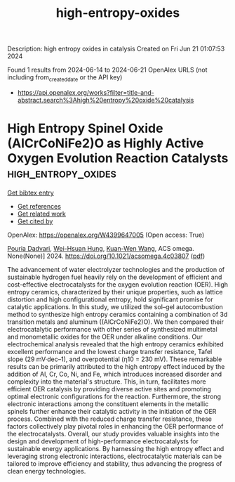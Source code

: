 #+TITLE: high-entropy-oxides
Description: high entropy oxides in catalysis
Created on Fri Jun 21 01:07:53 2024

Found 1 results from 2024-06-14 to 2024-06-21
OpenAlex URLS (not including from_created_date or the API key)
- [[https://api.openalex.org/works?filter=title-and-abstract.search%3Ahigh%20entropy%20oxide%20catalysis]]

* High Entropy Spinel Oxide (AlCrCoNiFe2)O as Highly Active Oxygen Evolution Reaction Catalysts  :high_entropy_oxides:
:PROPERTIES:
:UUID: https://openalex.org/W4399647005
:TOPICS: Electrocatalysis for Energy Conversion, Catalytic Nanomaterials, Solid Oxide Fuel Cells
:PUBLICATION_DATE: 2024-06-12
:END:    
    
[[elisp:(doi-add-bibtex-entry "https://doi.org/10.1021/acsomega.4c03807")][Get bibtex entry]] 

- [[elisp:(progn (xref--push-markers (current-buffer) (point)) (oa--referenced-works "https://openalex.org/W4399647005"))][Get references]]
- [[elisp:(progn (xref--push-markers (current-buffer) (point)) (oa--related-works "https://openalex.org/W4399647005"))][Get related work]]
- [[elisp:(progn (xref--push-markers (current-buffer) (point)) (oa--cited-by-works "https://openalex.org/W4399647005"))][Get cited by]]

OpenAlex: https://openalex.org/W4399647005 (Open access: True)
    
[[https://openalex.org/A5099119888][Pouria Dadvari]], [[https://openalex.org/A5049525076][Wei-Hsuan Hung]], [[https://openalex.org/A5042063168][Kuan-Wen Wang]], ACS omega. None(None)] 2024. https://doi.org/10.1021/acsomega.4c03807  ([[https://pubs.acs.org/doi/pdf/10.1021/acsomega.4c03807][pdf]])
     
The advancement of water electrolyzer technologies and the production of sustainable hydrogen fuel heavily rely on the development of efficient and cost-effective electrocatalysts for the oxygen evolution reaction (OER). High entropy ceramics, characterized by their unique properties, such as lattice distortion and high configurational entropy, hold significant promise for catalytic applications. In this study, we utilized the sol–gel autocombustion method to synthesize high entropy ceramics containing a combination of 3d transition metals and aluminum ((AlCrCoNiFe2)O). We then compared their electrocatalytic performance with other series of synthesized multimetal and monometallic oxides for the OER under alkaline conditions. Our electrochemical analysis revealed that the high entropy ceramics exhibited excellent performance and the lowest charge transfer resistance, Tafel slope (29 mV·dec–1), and overpotential (η10 = 230 mV). These remarkable results can be primarily attributed to the high entropy effect induced by the addition of Al, Cr, Co, Ni, and Fe, which introduces increased disorder and complexity into the material's structure. This, in turn, facilitates more efficient OER catalysis by providing diverse active sites and promoting optimal electronic configurations for the reaction. Furthermore, the strong electronic interactions among the constituent elements in the metallic spinels further enhance their catalytic activity in the initiation of the OER process. Combined with the reduced charge transfer resistance, these factors collectively play pivotal roles in enhancing the OER performance of the electrocatalysts. Overall, our study provides valuable insights into the design and development of high-performance electrocatalysts for sustainable energy applications. By harnessing the high entropy effect and leveraging strong electronic interactions, electrocatalytic materials can be tailored to improve efficiency and stability, thus advancing the progress of clean energy technologies.    

    
